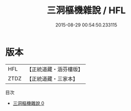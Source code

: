 #+TITLE: 三洞樞機雜說 / HFL

#+DATE: 2015-08-29 00:54:50.233115
* 版本
 |       HFL|【正統道藏・涵芬樓版】|
 |      ZTDZ|【正統道藏・三家本】|
目次
 - [[file:KR5c0236_000.txt][三洞樞機雜說 0]]
